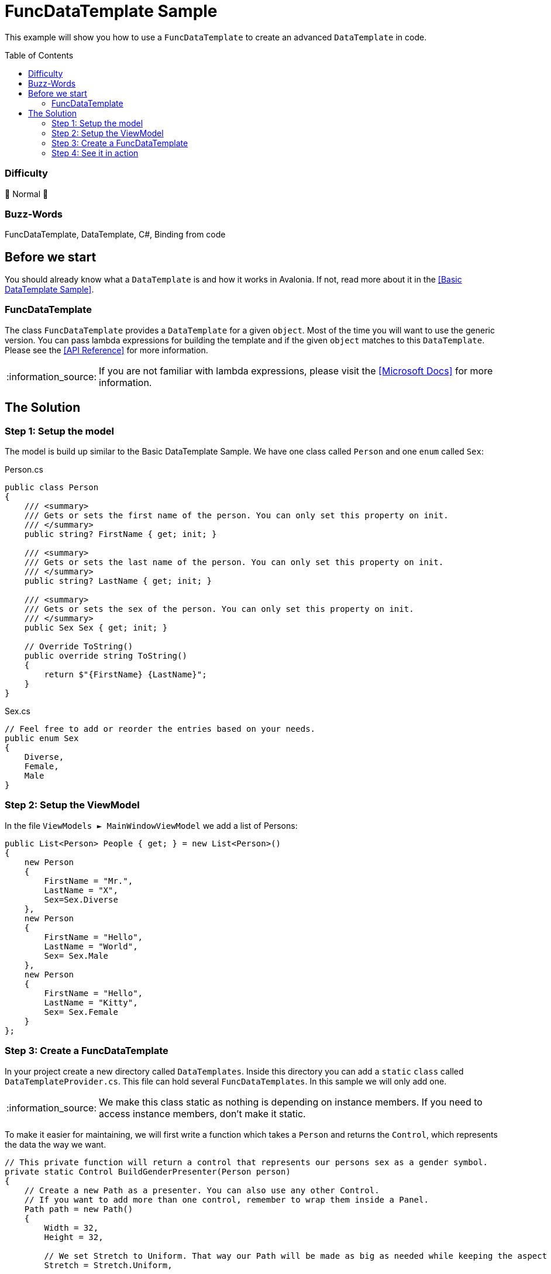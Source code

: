 = FuncDataTemplate Sample
// --- D O N ' T    T O U C H   T H I S    S E C T I O N ---
:toc:
:toc-placement!:
:tip-caption: :bulb:
:note-caption: :information_source:
:important-caption: :heavy_exclamation_mark:
:caution-caption: :fire:
:warning-caption: :warning:
// ----------------------------------------------------------



// Write a short summary here what this examples does
This example will show you how to use a `FuncDataTemplate` to create an advanced `DataTemplate` in code. 



// --- D O N ' T    T O U C H   T H I S    S E C T I O N ---
toc::[]
// ---------------------------------------------------------


=== Difficulty
// Choose one of the below difficulties. You can just delete the ones you don't need.

🐔 Normal 🐔



=== Buzz-Words

// Write some buzz-words here. You can separate them by ", "
FuncDataTemplate, DataTemplate, C#, Binding from code

== Before we start

You should already know what a `DataTemplate` is and how it works in Avalonia. If not, read more about it in the link:..\BasicDataTemplateSample[[Basic DataTemplate Sample\]].

=== FuncDataTemplate

The class `FuncDataTemplate` provides a `DataTemplate` for a given `object`. Most of the time you will want to use the generic version. You can pass lambda expressions for building the template and if the given `object` matches to this `DataTemplate`. Please see the http://reference.avaloniaui.net/api/Avalonia.Controls.Templates/FuncDataTemplate_1/[[API Reference\]] for more information. 

NOTE: If you are not familiar with lambda expressions, please visit the https://learn.microsoft.com/en-us/dotnet/csharp/language-reference/operators/lambda-expressions[[Microsoft Docs\]] for more information.

== The Solution

=== Step 1: Setup the model

The model is build up similar to the Basic DataTemplate Sample. We have one class called `Person` and one `enum` called `Sex`:

Person.cs::
[source,cs]
----
public class Person
{
    /// <summary>
    /// Gets or sets the first name of the person. You can only set this property on init. 
    /// </summary>
    public string? FirstName { get; init; }

    /// <summary>
    /// Gets or sets the last name of the person. You can only set this property on init. 
    /// </summary>
    public string? LastName { get; init; }

    /// <summary>
    /// Gets or sets the sex of the person. You can only set this property on init. 
    /// </summary>
    public Sex Sex { get; init; }

    // Override ToString()
    public override string ToString()
    {
        return $"{FirstName} {LastName}";
    }
}
----

Sex.cs::
[source,cs]
----
// Feel free to add or reorder the entries based on your needs.
public enum Sex
{
    Diverse,
    Female,
    Male
}
----

=== Step 2: Setup the ViewModel

In the file `ViewModels ► MainWindowViewModel` we add a list of Persons:

[source,cs]
----
public List<Person> People { get; } = new List<Person>()
{
    new Person
    {
        FirstName = "Mr.",
        LastName = "X",
        Sex=Sex.Diverse
    },
    new Person
    {
        FirstName = "Hello",
        LastName = "World",
        Sex= Sex.Male
    },
    new Person
    {
        FirstName = "Hello",
        LastName = "Kitty",
        Sex= Sex.Female
    }
};
----

=== Step 3: Create a FuncDataTemplate

In your project create a new directory called `DataTemplates`. Inside this directory you can add a `static` `class` called `DataTemplateProvider.cs`. This file can hold several `FuncDataTemplates`. In this sample we will only add one. 

NOTE: We make this class static as nothing is depending on instance members. If you need to access instance members, don't make it static. 

To make it easier for maintaining, we will first write a function which takes a `Person` and returns the `Control`, which represents the data the way we want. 

[source,cs]
----
// This private function will return a control that represents our persons sex as a gender symbol.
private static Control BuildGenderPresenter(Person person)
{
    // Create a new Path as a presenter. You can also use any other Control. 
    // If you want to add more than one control, remember to wrap them inside a Panel.
    Path path = new Path()
    {
        Width = 32,
        Height = 32,

        // We set Stretch to Uniform. That way our Path will be made as big as needed while keeping the aspect ratio.
        Stretch = Stretch.Uniform,

        // Create a Binding for the ToolTip
        [!ToolTip.TipProperty] = new Binding(nameof(person.Sex))
    };


    switch (person.Sex)
    {
        case Sex.Diverse:
            // We use StreamGeometry.Parse() to get the needed Data.
            path.Data = StreamGeometry.Parse("...");

            // We can set Fill to any Brush. We can also look up a Brush in Resources, if needed. 
            path.Fill = new LinearGradientBrush
            {
                StartPoint = new RelativePoint(0, 0, RelativeUnit.Relative),
                EndPoint = new RelativePoint(0, 1, RelativeUnit.Relative),
                GradientStops =
                {
                    new GradientStop(Colors.Red, 0),
                    new GradientStop(Colors.Orange, 0.2),
                    new GradientStop(Colors.Yellow, 0.4),
                    new GradientStop(Colors.DarkTurquoise, 0.6),
                    new GradientStop(Colors.Blue, 0.8),
                    new GradientStop(Colors.Violet, 1),
                }
            };
            break;
        case Sex.Female:
            path.Data = StreamGeometry.Parse("...");
            path.Fill = new SolidColorBrush(Colors.DeepPink);
            break;
        case Sex.Male:
            path.Data = StreamGeometry.Parse("...");
            path.Fill = new SolidColorBrush(Colors.Blue);
            break;
        default:
            // Fall-back value
            return new TextBlock { Text = "NOT SUPPORTED" };
    }

    return path;
}
----

NOTE: The `Path.Data` is not shown in the above sample code. Please refer to the source code for the needed path data. 

[TIP] 
===============================
For the `ToolTip` we create a binding in the controls constructor. In that case we can use the following notation: 
[source,cs]
----
[!MyProperty] = new Binding("The Binding Path");
----

Read more about binding in code in the https://docs.avaloniaui.net/docs/guides/data-binding/binding-from-code#using-xaml-bindings-from-code[[Docs\]]
===============================

We can now add our `FuncDataTemplate` which will consume the function we wrote above: 

[source,cs]
----
// This FuncDataTemplate can be static, as it will not change over time.
public static FuncDataTemplate<Person> GenderDataTemplate { get; } 
    = new FuncDataTemplate<Person>(
        // Check if we have a valid object and return true if it is valid. 
        (person) => person is not null,

        // Avalonia will provide the Person automatically as the functions parameter.
        // We can also write (person) => BuildGenderPresenter(person)
        BuildGenderPresenter);
----

=== Step 4: See it in action

If you `Run` or `Debug` the App you should see the following output:

image::_docs/Result.png[Result]
